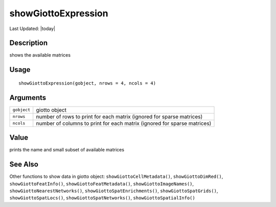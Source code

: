 showGiottoExpression
--------------------

.. link-button:: https://github.com/drieslab/Giotto/tree/suite/R/accessors.R#L2417
		:type: url
		:text: View Source Code
		:classes: btn-outline-primary btn-block

Last Updated: |today|

Description
~~~~~~~~~~~

shows the available matrices

Usage
~~~~~

::

   showGiottoExpression(gobject, nrows = 4, ncols = 4)

Arguments
~~~~~~~~~

+-----------------------------------+-----------------------------------+
| ``gobject``                       | giotto object                     |
+-----------------------------------+-----------------------------------+
| ``nrows``                         | number of rows to print for each  |
|                                   | matrix (ignored for sparse        |
|                                   | matrices)                         |
+-----------------------------------+-----------------------------------+
| ``ncols``                         | number of columns to print for    |
|                                   | each matrix (ignored for sparse   |
|                                   | matrices)                         |
+-----------------------------------+-----------------------------------+

Value
~~~~~

prints the name and small subset of available matrices

See Also
~~~~~~~~

Other functions to show data in giotto object:
``showGiottoCellMetadata()``, ``showGiottoDimRed()``,
``showGiottoFeatInfo()``, ``showGiottoFeatMetadata()``,
``showGiottoImageNames()``, ``showGiottoNearestNetworks()``,
``showGiottoSpatEnrichments()``, ``showGiottoSpatGrids()``,
``showGiottoSpatLocs()``, ``showGiottoSpatNetworks()``,
``showGiottoSpatialInfo()``
